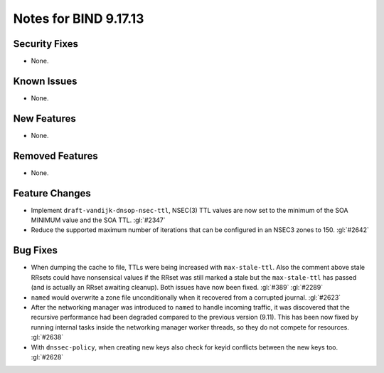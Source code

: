 .. 
   Copyright (C) Internet Systems Consortium, Inc. ("ISC")
   
   This Source Code Form is subject to the terms of the Mozilla Public
   License, v. 2.0. If a copy of the MPL was not distributed with this
   file, you can obtain one at https://mozilla.org/MPL/2.0/.
   
   See the COPYRIGHT file distributed with this work for additional
   information regarding copyright ownership.

Notes for BIND 9.17.13
----------------------

Security Fixes
~~~~~~~~~~~~~~

- None.

Known Issues
~~~~~~~~~~~~

- None.

New Features
~~~~~~~~~~~~

- None.

Removed Features
~~~~~~~~~~~~~~~~

- None.

Feature Changes
~~~~~~~~~~~~~~~

- Implement ``draft-vandijk-dnsop-nsec-ttl``, NSEC(3) TTL values are now set to
  the minimum of the SOA MINIMUM value and the SOA TTL. :gl:`#2347`

- Reduce the supported maximum number of iterations that can be
  configured in an NSEC3 zones to 150. :gl:`#2642`

Bug Fixes
~~~~~~~~~

- When dumping the cache to file, TTLs were being increased with
  ``max-stale-ttl``. Also the comment above stale RRsets could have nonsensical
  values if the RRset was still marked a stale but the ``max-stale-ttl`` has
  passed (and is actually an RRset awaiting cleanup). Both issues have now
  been fixed. :gl:`#389` :gl:`#2289`

- ``named`` would overwrite a zone file unconditionally when it recovered from
  a corrupted journal. :gl:`#2623`

- After the networking manager was introduced to ``named`` to handle
  incoming traffic, it was discovered that the recursive performance had been
  degraded compared to the previous version (9.11).  This has been now fixed by
  running internal tasks inside the networking manager worker threads, so
  they do not compete for resources. :gl:`#2638`

- With ``dnssec-policy``, when creating new keys also check for keyid conflicts
  between the new keys too. :gl:`#2628`
